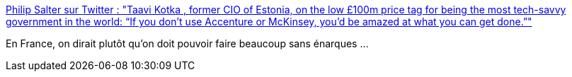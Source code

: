 :jbake-type: post
:jbake-status: published
:jbake-title: Philip Salter sur Twitter : "Taavi Kotka , former CIO of Estonia, on the low £100m price tag for being the most tech-savvy government in the world: “If you don’t use Accenture or McKinsey, you’d be amazed at what you can get done.”"
:jbake-tags: politique,économie,performance,_mois_nov.,_année_2019
:jbake-date: 2019-11-06
:jbake-depth: ../
:jbake-uri: shaarli/1573038182000.adoc
:jbake-source: https://nicolas-delsaux.hd.free.fr/Shaarli?searchterm=https%3A%2F%2Ftwitter.com%2FPhilip_Salter%2Fstatus%2F1191412809340530690&searchtags=politique+%C3%A9conomie+performance+_mois_nov.+_ann%C3%A9e_2019
:jbake-style: shaarli

https://twitter.com/Philip_Salter/status/1191412809340530690[Philip Salter sur Twitter : "Taavi Kotka , former CIO of Estonia, on the low £100m price tag for being the most tech-savvy government in the world: “If you don’t use Accenture or McKinsey, you’d be amazed at what you can get done.”"]

En France, on dirait plutôt qu'on doit pouvoir faire beaucoup sans énarques ...
